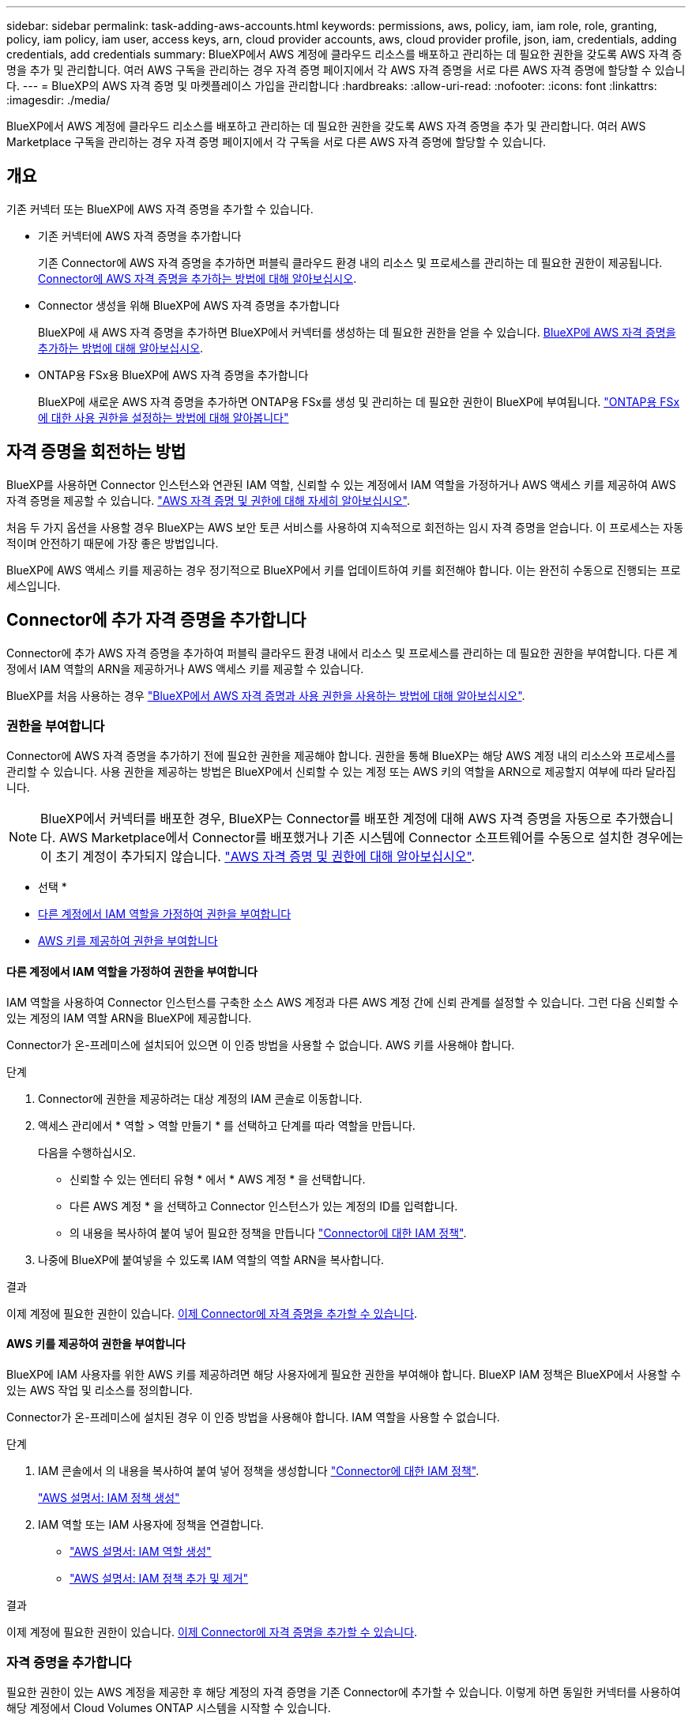 ---
sidebar: sidebar 
permalink: task-adding-aws-accounts.html 
keywords: permissions, aws, policy, iam, iam role, role, granting, policy, iam policy, iam user, access keys, arn, cloud provider accounts, aws, cloud provider profile, json, iam, credentials, adding credentials, add credentials 
summary: BlueXP에서 AWS 계정에 클라우드 리소스를 배포하고 관리하는 데 필요한 권한을 갖도록 AWS 자격 증명을 추가 및 관리합니다. 여러 AWS 구독을 관리하는 경우 자격 증명 페이지에서 각 AWS 자격 증명을 서로 다른 AWS 자격 증명에 할당할 수 있습니다. 
---
= BlueXP의 AWS 자격 증명 및 마켓플레이스 가입을 관리합니다
:hardbreaks:
:allow-uri-read: 
:nofooter: 
:icons: font
:linkattrs: 
:imagesdir: ./media/


[role="lead"]
BlueXP에서 AWS 계정에 클라우드 리소스를 배포하고 관리하는 데 필요한 권한을 갖도록 AWS 자격 증명을 추가 및 관리합니다. 여러 AWS Marketplace 구독을 관리하는 경우 자격 증명 페이지에서 각 구독을 서로 다른 AWS 자격 증명에 할당할 수 있습니다.



== 개요

기존 커넥터 또는 BlueXP에 AWS 자격 증명을 추가할 수 있습니다.

* 기존 커넥터에 AWS 자격 증명을 추가합니다
+
기존 Connector에 AWS 자격 증명을 추가하면 퍼블릭 클라우드 환경 내의 리소스 및 프로세스를 관리하는 데 필요한 권한이 제공됩니다. <<Connector에 추가 자격 증명을 추가합니다,Connector에 AWS 자격 증명을 추가하는 방법에 대해 알아보십시오>>.

* Connector 생성을 위해 BlueXP에 AWS 자격 증명을 추가합니다
+
BlueXP에 새 AWS 자격 증명을 추가하면 BlueXP에서 커넥터를 생성하는 데 필요한 권한을 얻을 수 있습니다. <<Connector 생성을 위해 BlueXP에 자격 증명을 추가합니다,BlueXP에 AWS 자격 증명을 추가하는 방법에 대해 알아보십시오>>.

* ONTAP용 FSx용 BlueXP에 AWS 자격 증명을 추가합니다
+
BlueXP에 새로운 AWS 자격 증명을 추가하면 ONTAP용 FSx를 생성 및 관리하는 데 필요한 권한이 BlueXP에 부여됩니다. https://docs.netapp.com/us-en/bluexp-fsx-ontap/requirements/task-setting-up-permissions-fsx.html["ONTAP용 FSx에 대한 사용 권한을 설정하는 방법에 대해 알아봅니다"^]





== 자격 증명을 회전하는 방법

BlueXP를 사용하면 Connector 인스턴스와 연관된 IAM 역할, 신뢰할 수 있는 계정에서 IAM 역할을 가정하거나 AWS 액세스 키를 제공하여 AWS 자격 증명을 제공할 수 있습니다. link:concept-accounts-aws.html["AWS 자격 증명 및 권한에 대해 자세히 알아보십시오"].

처음 두 가지 옵션을 사용할 경우 BlueXP는 AWS 보안 토큰 서비스를 사용하여 지속적으로 회전하는 임시 자격 증명을 얻습니다. 이 프로세스는 자동적이며 안전하기 때문에 가장 좋은 방법입니다.

BlueXP에 AWS 액세스 키를 제공하는 경우 정기적으로 BlueXP에서 키를 업데이트하여 키를 회전해야 합니다. 이는 완전히 수동으로 진행되는 프로세스입니다.



== Connector에 추가 자격 증명을 추가합니다

Connector에 추가 AWS 자격 증명을 추가하여 퍼블릭 클라우드 환경 내에서 리소스 및 프로세스를 관리하는 데 필요한 권한을 부여합니다. 다른 계정에서 IAM 역할의 ARN을 제공하거나 AWS 액세스 키를 제공할 수 있습니다.

BlueXP를 처음 사용하는 경우 link:concept-accounts-aws.html["BlueXP에서 AWS 자격 증명과 사용 권한을 사용하는 방법에 대해 알아보십시오"].



=== 권한을 부여합니다

Connector에 AWS 자격 증명을 추가하기 전에 필요한 권한을 제공해야 합니다. 권한을 통해 BlueXP는 해당 AWS 계정 내의 리소스와 프로세스를 관리할 수 있습니다. 사용 권한을 제공하는 방법은 BlueXP에서 신뢰할 수 있는 계정 또는 AWS 키의 역할을 ARN으로 제공할지 여부에 따라 달라집니다.


NOTE: BlueXP에서 커넥터를 배포한 경우, BlueXP는 Connector를 배포한 계정에 대해 AWS 자격 증명을 자동으로 추가했습니다. AWS Marketplace에서 Connector를 배포했거나 기존 시스템에 Connector 소프트웨어를 수동으로 설치한 경우에는 이 초기 계정이 추가되지 않습니다. link:concept-accounts-aws.html["AWS 자격 증명 및 권한에 대해 알아보십시오"].

* 선택 *

* <<다른 계정에서 IAM 역할을 가정하여 권한을 부여합니다>>
* <<AWS 키를 제공하여 권한을 부여합니다>>




==== 다른 계정에서 IAM 역할을 가정하여 권한을 부여합니다

IAM 역할을 사용하여 Connector 인스턴스를 구축한 소스 AWS 계정과 다른 AWS 계정 간에 신뢰 관계를 설정할 수 있습니다. 그런 다음 신뢰할 수 있는 계정의 IAM 역할 ARN을 BlueXP에 제공합니다.

Connector가 온-프레미스에 설치되어 있으면 이 인증 방법을 사용할 수 없습니다. AWS 키를 사용해야 합니다.

.단계
. Connector에 권한을 제공하려는 대상 계정의 IAM 콘솔로 이동합니다.
. 액세스 관리에서 * 역할 > 역할 만들기 * 를 선택하고 단계를 따라 역할을 만듭니다.
+
다음을 수행하십시오.

+
** 신뢰할 수 있는 엔터티 유형 * 에서 * AWS 계정 * 을 선택합니다.
** 다른 AWS 계정 * 을 선택하고 Connector 인스턴스가 있는 계정의 ID를 입력합니다.
** 의 내용을 복사하여 붙여 넣어 필요한 정책을 만듭니다 link:reference-permissions-aws.html["Connector에 대한 IAM 정책"].


. 나중에 BlueXP에 붙여넣을 수 있도록 IAM 역할의 역할 ARN을 복사합니다.


.결과
이제 계정에 필요한 권한이 있습니다. <<add-the-credentials,이제 Connector에 자격 증명을 추가할 수 있습니다>>.



==== AWS 키를 제공하여 권한을 부여합니다

BlueXP에 IAM 사용자를 위한 AWS 키를 제공하려면 해당 사용자에게 필요한 권한을 부여해야 합니다. BlueXP IAM 정책은 BlueXP에서 사용할 수 있는 AWS 작업 및 리소스를 정의합니다.

Connector가 온-프레미스에 설치된 경우 이 인증 방법을 사용해야 합니다. IAM 역할을 사용할 수 없습니다.

.단계
. IAM 콘솔에서 의 내용을 복사하여 붙여 넣어 정책을 생성합니다 link:reference-permissions-aws.html["Connector에 대한 IAM 정책"].
+
https://docs.aws.amazon.com/IAM/latest/UserGuide/access_policies_create.html["AWS 설명서: IAM 정책 생성"^]

. IAM 역할 또는 IAM 사용자에 정책을 연결합니다.
+
** https://docs.aws.amazon.com/IAM/latest/UserGuide/id_roles_create.html["AWS 설명서: IAM 역할 생성"^]
** https://docs.aws.amazon.com/IAM/latest/UserGuide/access_policies_manage-attach-detach.html["AWS 설명서: IAM 정책 추가 및 제거"^]




.결과
이제 계정에 필요한 권한이 있습니다. <<add-the-credentials,이제 Connector에 자격 증명을 추가할 수 있습니다>>.



=== 자격 증명을 추가합니다

필요한 권한이 있는 AWS 계정을 제공한 후 해당 계정의 자격 증명을 기존 Connector에 추가할 수 있습니다. 이렇게 하면 동일한 커넥터를 사용하여 해당 계정에서 Cloud Volumes ONTAP 시스템을 시작할 수 있습니다.

.시작하기 전에
클라우드 공급자에서 이러한 자격 증명을 만든 경우 사용할 수 있을 때까지 몇 분 정도 걸릴 수 있습니다. BlueXP에 자격 증명을 추가하기 전에 몇 분 정도 기다립니다.

.단계
. 현재 BlueXP에서 올바른 커넥터가 선택되어 있는지 확인합니다.
. BlueXP 콘솔의 오른쪽 상단에서 설정 아이콘을 선택하고 * 자격 증명 * 을 선택합니다.
+
image:screenshot-settings-icon-organization.png["BlueXP 콘솔의 오른쪽 위에 설정 아이콘이 표시된 스크린샷."]

. 조직 자격 증명 * 또는 * 계정 자격 증명 * 페이지에서 * 자격 증명 추가 * 를 선택하고 마법사의 단계를 따릅니다.
+
.. * 자격 증명 위치 *: * Amazon Web Services > Connector * 를 선택합니다.
.. * 자격 증명 정의 *: 신뢰할 수 있는 IAM 역할의 ARN(Amazon Resource Name)을 제공하거나 AWS 액세스 키와 비밀 키를 입력합니다.
.. * Marketplace 구독 *: 지금 가입하거나 기존 구독을 선택하여 마켓플레이스 구독을 이러한 자격 증명과 연결합니다.
+
PAYGO(시간별 비용) 또는 연간 계약으로 BlueXP 서비스에 대한 비용을 지불하려면 AWS Marketplace 구독과 AWS 자격 증명이 연결되어 있어야 합니다.

.. * 검토 *: 새 자격 증명에 대한 세부 정보를 확인하고 * 추가 * 를 선택합니다.




.결과
이제 새 작업 환경을 만들 때 세부 정보 및 자격 증명 페이지에서 다른 자격 증명 세트로 전환할 수 있습니다.

image:screenshot_accounts_switch_aws.png["세부 정보 및 amp;Credentials 페이지에서 계정 전환 을 선택한 후 클라우드 공급자 계정 간에 선택을 보여 주는 스크린샷"]



== Connector 생성을 위해 BlueXP에 자격 증명을 추가합니다

BlueXP에 Connector 생성에 필요한 권한을 제공하는 IAM 역할의 ARN을 제공하여 BlueXP에 AWS 자격 증명을 추가합니다. 새 Connector를 만들 때 이러한 자격 증명을 선택할 수 있습니다.



=== IAM 역할을 설정합니다

BlueXP  SaaS(Software as a Service) 계층에서 역할을 맡을 수 있도록 IAM 역할을 설정합니다.

.단계
. 대상 계정에서 IAM 콘솔로 이동합니다.
. 액세스 관리에서 * 역할 > 역할 만들기 * 를 선택하고 단계를 따라 역할을 만듭니다.
+
다음을 수행하십시오.

+
** 신뢰할 수 있는 엔터티 유형 * 에서 * AWS 계정 * 을 선택합니다.
** 다른 AWS 계정 * 을 선택하고 BlueXP SaaS ID:952013314444를 입력합니다
** Connector를 만드는 데 필요한 권한을 포함하는 정책을 만듭니다.
+
*** https://docs.netapp.com/us-en/bluexp-fsx-ontap/requirements/task-setting-up-permissions-fsx.html["ONTAP용 FSx에 필요한 권한을 봅니다"^]
*** link:task-install-connector-aws-bluexp.html#step-2-set-up-aws-permissions["Connector 배포 정책을 봅니다"]




. 다음 단계에서 BlueXP에 붙여넣을 수 있도록 IAM 역할의 역할 ARN을 복사합니다.


.결과
이제 IAM 역할에 필요한 권한이 있습니다. <<add-the-credentials-2,이제 BlueXP에 추가할 수 있습니다>>.



=== 자격 증명을 추가합니다

필요한 권한을 IAM 역할에 제공한 후 ARN 역할을 BlueXP에 추가합니다.

.시작하기 전에
방금 IAM 역할을 생성한 경우 사용할 수 있을 때까지 몇 분 정도 걸릴 수 있습니다. BlueXP에 자격 증명을 추가하기 전에 몇 분 정도 기다립니다.

.단계
. BlueXP 콘솔의 오른쪽 상단에서 설정 아이콘을 선택하고 * 자격 증명 * 을 선택합니다.
+
image:screenshot-settings-icon-organization.png["BlueXP 콘솔의 오른쪽 위에 설정 아이콘이 표시된 스크린샷."]

. 조직 자격 증명 * 또는 * 계정 자격 증명 * 페이지에서 * 자격 증명 추가 * 를 선택하고 마법사의 단계를 따릅니다.
+
.. * 자격 증명 위치 *: * Amazon Web Services > BlueXP * 를 선택합니다.
.. * 자격 증명 정의 *: IAM 역할의 ARN(Amazon Resource Name)을 제공합니다.
.. * 검토 *: 새 자격 증명에 대한 세부 정보를 확인하고 * 추가 * 를 선택합니다.




.결과
이제 새 커넥터를 만들 때 자격 증명을 사용할 수 있습니다.



== ONTAP용 Amazon FSx용 BlueXP에 자격 증명을 추가합니다

자세한 내용은 를 참조하십시오 https://docs.netapp.com/us-en/bluexp-fsx-ontap/requirements/task-setting-up-permissions-fsx.html["ONTAP용 Amazon FSx에 대한 BlueXP 문서"^]



== AWS 구독 구성

AWS 자격 증명을 BlueXP 에 추가한 후에는 해당 자격 증명을 사용하여 AWS Marketplace 구독을 구성할 수 있습니다. 이 구독을 통해 PAYGO(hourly rate)로 Cloud Volumes ONTAP를 결제하거나 연간 계약을 통해 다른 BlueXP 서비스를 사용할 수 있습니다.

BlueXP 에 자격 증명을 이미 추가한 후 AWS Marketplace 구독을 구성할 수 있는 두 가지 시나리오가 있습니다.

* 처음에 BlueXP 에 자격 증명을 추가했을 때 구독을 구성하지 않았습니다.
* AWS 자격 증명에 구성된 AWS Marketplace 구독을 변경하려고 합니다.
+
현재 마켓플레이스 구독을 새 구독으로 교체하면 기존 Cloud Volumes ONTAP 작업 환경과 모든 새로운 작업 환경에 대한 마켓플레이스 구독이 변경됩니다.



.시작하기 전에
BlueXP 설정을 변경하려면 먼저 커넥터를 만들어야 합니다. link:concept-connectors.html#how-to-create-a-connector["커넥터를 만드는 방법에 대해 알아봅니다"].

다음 비디오는 AWS 마켓플레이스에서 BlueXP 을 구독하는 단계를 보여줍니다.

.AWS 마켓플레이스에서 BlueXP를 구독하십시오
video::096e1740-d115-44cf-8c27-b051011611eb[panopto]
.단계
. BlueXP 콘솔의 오른쪽 상단에서 설정 아이콘을 선택하고 * 자격 증명 * 을 선택합니다.
. 자격 증명 집합에 대한 작업 메뉴를 선택한 다음 * 구독 구성 * 을 선택합니다.
+
Connector와 연결된 자격 증명을 선택해야 합니다. BlueXP와 연결된 자격 증명과 마켓플레이스 구독을 연결할 수 없습니다.

+
image:screenshot_aws_configure_subscription.png["기존 자격 증명 집합에 대한 작업 메뉴 스크린샷"]

. 자격 증명을 기존 구독과 연결하려면 아래 목록에서 구독을 선택하고 * 구성 * 을 선택합니다.
. 자격 증명을 새 구독과 연결하려면 * 구독 추가 > 계속 * 을 선택하고 AWS 마켓플레이스의 단계를 따릅니다.
+
.. 구매 옵션 보기 * 를 선택합니다.
.. 가입 * 을 선택합니다.
.. 계정 설정 * 을 선택합니다.
+
BlueXP 웹 사이트로 이동합니다.

.. [구독 할당 *] 페이지에서:
+
*** 이 구독을 연결할 BlueXP  조직 또는 계정을 선택합니다.
*** 기존 구독 바꾸기 * 필드에서 한 조직 또는 계정에 대한 기존 구독을 이 새 구독으로 자동 대체할지 여부를 선택합니다.
+
BlueXP 는 조직 또는 계정의 모든 자격 증명에 대한 기존 구독을 이 새 구독으로 대체합니다. 자격 증명 집합이 구독과 연결되지 않은 경우 이 새 구독은 해당 자격 증명과 연결되지 않습니다.

+
다른 모든 조직 또는 계정의 경우 이 단계를 반복하여 구독을 수동으로 연결해야 합니다.

*** 저장 * 을 선택합니다.








== 기존 구독을 조직 또는 계정에 연결합니다

AWS 마켓플레이스에서 BlueXP 을 구독하는 경우 프로세스의 마지막 단계는 구독을 BlueXP  웹 사이트의 BlueXP  조직 또는 BlueXP  계정에 연결하는 것입니다. 이 단계를 완료하지 않은 경우 BlueXP  조직이나 계정에 구독을 사용할 수 없습니다.


TIP: 표준 모드에서 BlueXP 를 사용하는 경우 BlueXP  IAM(Identity and Access Management)을 사용하여 관리하는 _BlueXP  조직_ 이 있습니다. 하지만 제한된 모드나 비공개 모드에서 BlueXP 를 사용하고 있다면 _ BlueXP  계정이 _ 됩니다.

* link:concept-modes.html["BlueXP 배포 모드에 대해 알아보십시오"]
* link:concept-identity-and-access-management.html["BlueXP  ID 및 액세스 관리에 대해 자세히 알아보십시오"]
* link:concept-netapp-accounts.html["BlueXP 계정에 대해 알아보십시오"]


AWS 마켓플레이스에서 BlueXP를 구독했지만 구독과 계정을 연결하는 단계를 놓친 경우 아래 단계를 따르십시오.

.단계
. BlueXP  디지털 지갑으로 이동하여 구독을 BlueXP  조직 또는 계정과 연결하지 않았는지 확인합니다.
+
.. BlueXP 탐색 메뉴에서 * Governance > Digital Wallet * 을 선택합니다.
.. 구독 * 을 선택합니다.
.. BlueXP 구독이 나타나지 않는지 확인합니다.
+
현재 보고 있는 조직 또는 계정과 연결된 구독만 표시됩니다. 구독이 표시되지 않으면 다음 단계를 진행합니다.



. AWS 콘솔에 로그인하고 * AWS Marketplace 구독 * 으로 이동합니다.
. NetApp BlueXP 구독을 찾을 수 있습니다.
+
image:screenshot-aws-marketplace-bluexp-subscription.png["NetApp BlueXP 가입이 표시된 AWS 마켓플레이스의 스크린샷"]

. 제품 설정 * 을 선택합니다.
+
구독 제안 페이지는 새 브라우저 탭 또는 창에 로드되어야 합니다.

. 계정 설정 * 을 선택합니다.
+
image:screenshot-aws-marketplace-set-up-account.png["페이지의 오른쪽 상단에 NetApp BlueXP 구독과 계정 설정 옵션이 표시된 AWS 마켓플레이스의 스크린샷"]

+
netapp.com 의 * 구독 할당 * 페이지가 새 브라우저 탭 또는 창에 로드되어야 합니다.

+
먼저 BlueXP에 로그인하라는 메시지가 표시될 수 있습니다.

. [구독 할당 *] 페이지에서:
+
** 이 구독을 연결할 BlueXP  조직 또는 계정을 선택합니다.
** 기존 구독 바꾸기 * 필드에서 한 조직 또는 계정에 대한 기존 구독을 이 새 구독으로 자동 대체할지 여부를 선택합니다.
+
BlueXP 는 조직 또는 계정의 모든 자격 증명에 대한 기존 구독을 이 새 구독으로 대체합니다. 자격 증명 집합이 구독과 연결되지 않은 경우 이 새 구독은 해당 자격 증명과 연결되지 않습니다.

+
다른 모든 조직 또는 계정의 경우 이 단계를 반복하여 구독을 수동으로 연결해야 합니다.

+
image:screenshot-subscription-assignment.png["이 구독과 연결할 BlueXP 계정을 정확히 선택할 수 있는 구독 할당 페이지 스크린샷"]



. BlueXP  디지털 지갑으로 이동하여 구독이 BlueXP  조직 또는 계정과 연결되어 있는지 확인합니다.
+
.. BlueXP 탐색 메뉴에서 * Governance > Digital Wallet * 을 선택합니다.
.. 구독 * 을 선택합니다.
.. BlueXP 구독이 나타나는지 확인합니다.


. 구독이 AWS 자격 증명과 연결되어 있는지 확인합니다.
+
.. BlueXP 콘솔의 오른쪽 상단에서 설정 아이콘을 선택하고 * 자격 증명 * 을 선택합니다.
.. 조직 자격 증명 * 또는 * 계정 자격 증명 * 페이지에서 구독이 AWS 자격 증명과 연결되어 있는지 확인합니다.
+
예를 들어,

+
image:screenshot-credentials-with-subscription.png["자격 증명과 연결된 구독 이름을 식별하는 구독 필드가 포함된 AWS 자격 증명을 보여 주는 BlueXP 계정 자격 증명 페이지의 스크린샷"]







== 자격 증명을 편집합니다

계정 유형(AWS 키 또는 역할 담당)을 변경하거나, 이름을 편집하거나, 자격 증명(키 또는 ARN 역할)을 업데이트하여 BlueXP에서 AWS 자격 증명을 편집합니다.


TIP: Connector 인스턴스와 연결된 인스턴스 프로파일의 자격 증명은 편집할 수 없습니다.

.단계
. BlueXP 콘솔의 오른쪽 상단에서 설정 아이콘을 선택하고 * 자격 증명 * 을 선택합니다.
. 조직 자격 증명 * 또는 * 계정 자격 증명 * 페이지에서 자격 증명 집합에 대한 작업 메뉴를 선택한 다음 * 자격 증명 편집 * 을 선택합니다.
. 필요한 내용을 변경한 다음 * Apply * 를 선택합니다.




== 자격 증명을 삭제합니다

더 이상 자격 증명 세트가 필요하지 않으면 BlueXP에서 삭제할 수 있습니다. 작업 환경과 연결되지 않은 자격 증명만 삭제할 수 있습니다.


TIP: Connector 인스턴스와 연결된 인스턴스 프로파일의 자격 증명은 삭제할 수 없습니다.

.단계
. BlueXP 콘솔의 오른쪽 상단에서 설정 아이콘을 선택하고 * 자격 증명 * 을 선택합니다.
. 조직 자격 증명 * 또는 * 계정 자격 증명 * 페이지에서 자격 증명 집합에 대한 작업 메뉴를 선택한 다음 * 자격 증명 삭제 * 를 선택합니다.
. 삭제하려면 * 삭제 * 를 선택합니다.

